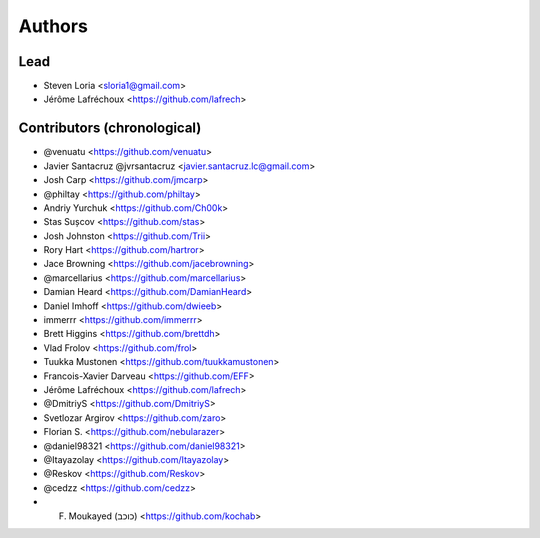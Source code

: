 =======
Authors
=======

Lead
----

* Steven Loria <sloria1@gmail.com>
* Jérôme Lafréchoux <https://github.com/lafrech>

Contributors (chronological)
----------------------------

* @venuatu <https://github.com/venuatu>
* Javier Santacruz @jvrsantacruz <javier.santacruz.lc@gmail.com>
* Josh Carp <https://github.com/jmcarp>
* @philtay <https://github.com/philtay>
* Andriy Yurchuk <https://github.com/Ch00k>
* Stas Sușcov <https://github.com/stas>
* Josh Johnston <https://github.com/Trii>
* Rory Hart <https://github.com/hartror>
* Jace Browning <https://github.com/jacebrowning>
* @marcellarius <https://github.com/marcellarius>
* Damian Heard <https://github.com/DamianHeard>
* Daniel Imhoff <https://github.com/dwieeb>
* immerrr <https://github.com/immerrr>
* Brett Higgins <https://github.com/brettdh>
* Vlad Frolov <https://github.com/frol>
* Tuukka Mustonen <https://github.com/tuukkamustonen>
* Francois-Xavier Darveau <https://github.com/EFF>
* Jérôme Lafréchoux <https://github.com/lafrech>
* @DmitriyS <https://github.com/DmitriyS>
* Svetlozar Argirov <https://github.com/zaro>
* Florian S. <https://github.com/nebularazer>
* @daniel98321 <https://github.com/daniel98321>
* @Itayazolay <https://github.com/Itayazolay>
* @Reskov <https://github.com/Reskov>
* @cedzz <https://github.com/cedzz>
* F. Moukayed (כוכב) <https://github.com/kochab>
